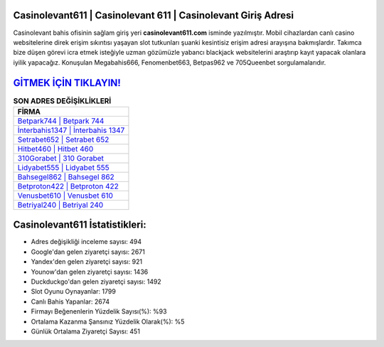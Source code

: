 ﻿Casinolevant611 | Casinolevant 611 | Casinolevant Giriş Adresi
===================================

.. image:: images/casinolevant-giris.jpg
   :width: 600
   
Casinolevant bahis ofisinin sağlam giriş yeri **casinolevant611.com** isminde yazılmıştır. Mobil cihazlardan canlı casino websitelerine direk erişim sıkıntısı yaşayan slot tutkunları şuanki kesintisiz erişim adresi arayışına bakmışlardır. Takımca bize düşen görevi icra etmek isteğiyle uzman gözümüzle yabancı blackjack websitelerini araştırıp kayıt yapacak olanlara iyilik yapacağız. Konuşulan Megabahis666, Fenomenbet663, Betpas962 ve 705Queenbet sorgulamalarıdır.

`GİTMEK İÇİN TIKLAYIN! <https://uclck.me/gonow>`_
==============

.. list-table:: **SON ADRES DEĞİŞİKLİKLERİ**
   :widths: 100
   :header-rows: 1

   * - FİRMA
   * - `Betpark744 | Betpark 744 <betpark744-betpark-744-betpark-giris-adresi.html>`_
   * - `İnterbahis1347 | İnterbahis 1347 <interbahis1347-interbahis-1347-interbahis-giris-adresi.html>`_
   * - `Setrabet652 | Setrabet 652 <setrabet652-setrabet-652-setrabet-giris-adresi.html>`_	 
   * - `Hitbet460 | Hitbet 460 <hitbet460-hitbet-460-hitbet-giris-adresi.html>`_	 
   * - `310Gorabet | 310 Gorabet <310gorabet-310-gorabet-gorabet-giris-adresi.html>`_ 
   * - `Lidyabet555 | Lidyabet 555 <lidyabet555-lidyabet-555-lidyabet-giris-adresi.html>`_
   * - `Bahsegel862 | Bahsegel 862 <bahsegel862-bahsegel-862-bahsegel-giris-adresi.html>`_	 
   * - `Betproton422 | Betproton 422 <betproton422-betproton-422-betproton-giris-adresi.html>`_
   * - `Venusbet610 | Venusbet 610 <venusbet610-venusbet-610-venusbet-giris-adresi.html>`_
   * - `Betriyal240 | Betriyal 240 <betriyal240-betriyal-240-betriyal-giris-adresi.html>`_
	 
Casinolevant611 İstatistikleri:
===================================	 
* Adres değişikliği inceleme sayısı: 494
* Google'dan gelen ziyaretçi sayısı: 2671
* Yandex'den gelen ziyaretçi sayısı: 921
* Younow'dan gelen ziyaretçi sayısı: 1436
* Duckduckgo'dan gelen ziyaretçi sayısı: 1492
* Slot Oyunu Oynayanlar: 1799
* Canlı Bahis Yapanlar: 2674
* Firmayı Beğenenlerin Yüzdelik Sayısı(%): %93
* Ortalama Kazanma Şansınız Yüzdelik Olarak(%): %5
* Günlük Ortalama Ziyaretçi Sayısı: 451

